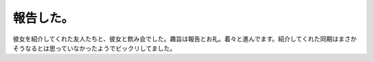 報告した。
==========

彼女を紹介してくれた友人たちと、彼女と飲み会でした。趣旨は報告とお礼。着々と進んでます。紹介してくれた同期はまさかそうなるとは思っていなかったようでビックリしてました。






.. author:: default
.. categories:: life
.. tags::
.. comments::
